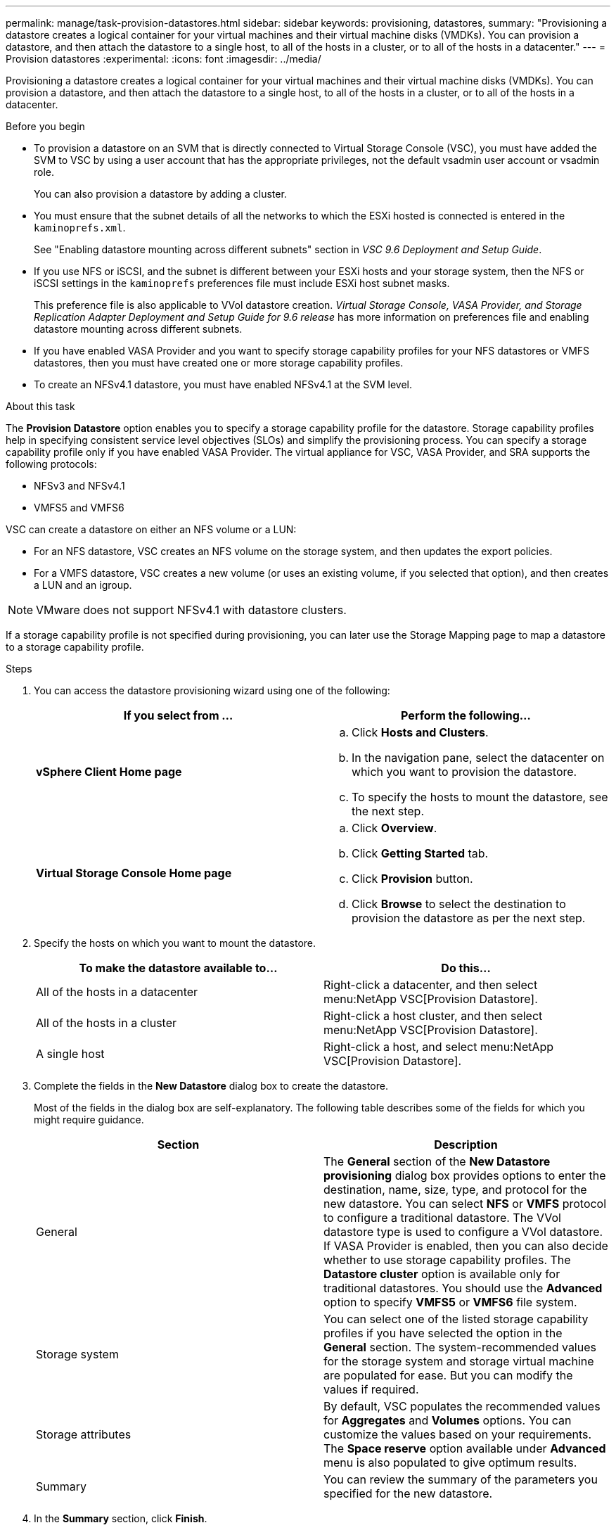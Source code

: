---
permalink: manage/task-provision-datastores.html
sidebar: sidebar
keywords: provisioning, datastores,
summary: "Provisioning a datastore creates a logical container for your virtual machines and their virtual machine disks (VMDKs). You can provision a datastore, and then attach the datastore to a single host, to all of the hosts in a cluster, or to all of the hosts in a datacenter."
---
= Provision datastores
:experimental:
:icons: font
:imagesdir: ../media/

[.lead]
Provisioning a datastore creates a logical container for your virtual machines and their virtual machine disks (VMDKs). You can provision a datastore, and then attach the datastore to a single host, to all of the hosts in a cluster, or to all of the hosts in a datacenter.

.Before you begin

* To provision a datastore on an SVM that is directly connected to Virtual Storage Console (VSC), you must have added the SVM to VSC by using a user account that has the appropriate privileges, not the default vsadmin user account or vsadmin role.
+
You can also provision a datastore by adding a cluster.

* You must ensure that the subnet details of all the networks to which the ESXi hosted is connected is entered in the `kaminoprefs.xml`.
+
See "Enabling datastore mounting across different subnets" section in _VSC 9.6 Deployment and Setup Guide_.

* If you use NFS or iSCSI, and the subnet is different between your ESXi hosts and your storage system, then the NFS or iSCSI settings in the `kaminoprefs` preferences file must include ESXi host subnet masks.
+
This preference file is also applicable to VVol datastore creation. _Virtual Storage Console, VASA Provider, and Storage Replication Adapter Deployment and Setup Guide for 9.6 release_ has more information on preferences file and enabling datastore mounting across different subnets.

* If you have enabled VASA Provider and you want to specify storage capability profiles for your NFS datastores or VMFS datastores, then you must have created one or more storage capability profiles.
* To create an NFSv4.1 datastore, you must have enabled NFSv4.1 at the SVM level.

.About this task

The *Provision Datastore* option enables you to specify a storage capability profile for the datastore. Storage capability profiles help in specifying consistent service level objectives (SLOs) and simplify the provisioning process. You can specify a storage capability profile only if you have enabled VASA Provider. The virtual appliance for VSC, VASA Provider, and SRA supports the following protocols:

* NFSv3 and NFSv4.1
* VMFS5 and VMFS6

VSC can create a datastore on either an NFS volume or a LUN:

* For an NFS datastore, VSC creates an NFS volume on the storage system, and then updates the export policies.
* For a VMFS datastore, VSC creates a new volume (or uses an existing volume, if you selected that option), and then creates a LUN and an igroup.

[NOTE]
====
VMware does not support NFSv4.1 with datastore clusters.
====

If a storage capability profile is not specified during provisioning, you can later use the Storage Mapping page to map a datastore to a storage capability profile.

.Steps

. You can access the datastore provisioning wizard using one of the following:
+
[cols="1a,1a" options="header"]
|===
| If you select from ...| Perform the following...
a|
*vSphere Client Home page*
a|

 .. Click *Hosts and Clusters*.
 .. In the navigation pane, select the datacenter on which you want to provision the datastore.
 .. To specify the hosts to mount the datastore, see the next step.

a|
*Virtual Storage Console Home page*
a|

 .. Click *Overview*.
 .. Click *Getting Started* tab.
 .. Click *Provision* button.
 .. Click *Browse* to select the destination to provision the datastore as per the next step.

+
|===

. Specify the hosts on which you want to mount the datastore.
+
[cols="1a,1a" options="header"]
|===
| To make the datastore available to...| Do this...
a|
All of the hosts in a datacenter
a|
Right-click a datacenter, and then select menu:NetApp VSC[Provision Datastore].
a|
All of the hosts in a cluster
a|
Right-click a host cluster, and then select menu:NetApp VSC[Provision Datastore].
a|
A single host
a|
Right-click a host, and select menu:NetApp VSC[Provision Datastore].
|===

. Complete the fields in the *New Datastore* dialog box to create the datastore.
+
Most of the fields in the dialog box are self-explanatory. The following table describes some of the fields for which you might require guidance.
+
[cols="1a,1a" options="header"]
|===
| Section| Description
a|
General
a|
The *General* section of the *New Datastore provisioning* dialog box provides options to enter the destination, name, size, type, and protocol for the new datastore. You can select *NFS* or *VMFS* protocol to configure a traditional datastore. The VVol datastore type is used to configure a VVol datastore. If VASA Provider is enabled, then you can also decide whether to use storage capability profiles. The *Datastore cluster* option is available only for traditional datastores. You should use the *Advanced* option to specify *VMFS5* or *VMFS6* file system.
a|
Storage system
a|
You can select one of the listed storage capability profiles if you have selected the option in the *General* section. The system-recommended values for the storage system and storage virtual machine are populated for ease. But you can modify the values if required.
a|
Storage attributes
a|
By default, VSC populates the recommended values for *Aggregates* and *Volumes* options. You can customize the values based on your requirements. The *Space reserve* option available under *Advanced* menu is also populated to give optimum results.
a|
Summary
a|
You can review the summary of the parameters you specified for the new datastore.
|===

. In the *Summary* section, click *Finish*.
